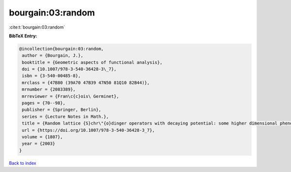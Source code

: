 bourgain:03:random
==================

:cite:t:`bourgain:03:random`

**BibTeX Entry:**

.. code-block:: bibtex

   @incollection{bourgain:03:random,
    author = {Bourgain, J.},
    booktitle = {Geometric aspects of functional analysis},
    doi = {10.1007/978-3-540-36428-3\_7},
    isbn = {3-540-00485-8},
    mrclass = {47B80 (39A70 47B39 47N50 81Q10 82B44)},
    mrnumber = {2083389},
    mrreviewer = {Fran\c{c}ois\ Germinet},
    pages = {70--98},
    publisher = {Springer, Berlin},
    series = {Lecture Notes in Math.},
    title = {Random lattice {S}chr\"{o}dinger operators with decaying potential: some higher dimensional phenomena},
    url = {https://doi.org/10.1007/978-3-540-36428-3_7},
    volume = {1807},
    year = {2003}
   }

`Back to index <../By-Cite-Keys.rst>`_
